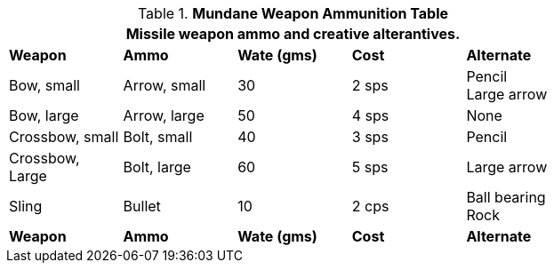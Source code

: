 .*Mundane Weapon Ammunition Table*
[width="75%",cols="<,<,2*^,<",frame="all", stripes="even"]
|===
5+<|Missile weapon ammo and creative alterantives.

s|Weapon
s|Ammo
s|Wate (gms)
s|Cost
s|Alternate

|Bow, small
|Arrow, small
|30
|2 sps
|Pencil +
Large arrow

|Bow, large
|Arrow, large
|50
|4 sps
|None

|Crossbow, small
|Bolt, small
|40
|3 sps
|Pencil

|Crossbow, Large
|Bolt, large
|60
|5 sps
|Large arrow

|Sling
|Bullet
|10
|2 cps
|Ball bearing +
Rock

s|Weapon
s|Ammo
s|Wate (gms)
s|Cost
s|Alternate
|===
